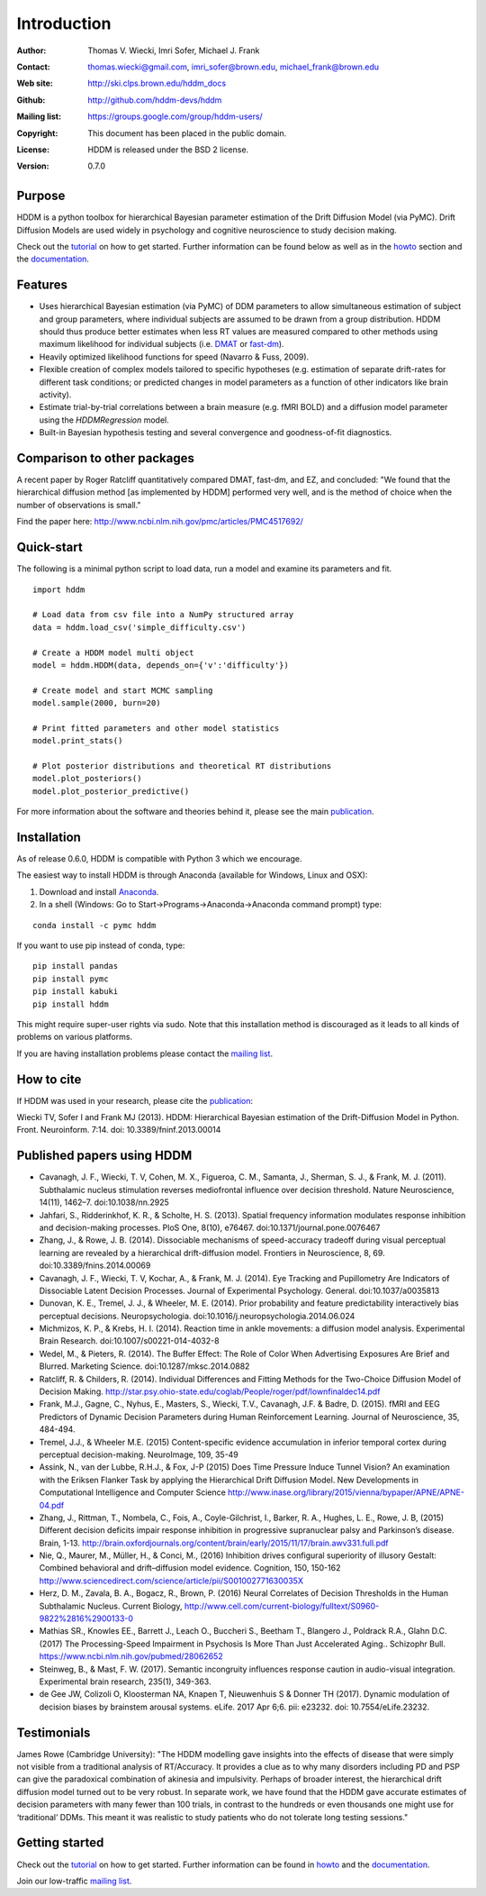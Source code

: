 ************
Introduction
************

:Author: Thomas V. Wiecki, Imri Sofer, Michael J. Frank
:Contact: thomas.wiecki@gmail.com, imri_sofer@brown.edu, michael_frank@brown.edu
:Web site: http://ski.clps.brown.edu/hddm_docs
:Github: http://github.com/hddm-devs/hddm
:Mailing list: https://groups.google.com/group/hddm-users/
:Copyright: This document has been placed in the public domain.
:License: HDDM is released under the BSD 2 license.
:Version: 0.7.0

.. image:: https://secure.travis-ci.org/hddm-devs/hddm.png?branch=master

Purpose
=======

HDDM is a python toolbox for hierarchical Bayesian parameter
estimation of the Drift Diffusion Model (via PyMC). Drift Diffusion
Models are used widely in psychology and cognitive neuroscience to
study decision making.

Check out the tutorial_ on how to get started. Further information can be found below as well as in the howto_ section and the documentation_.

Features
========

* Uses hierarchical Bayesian estimation (via PyMC) of DDM parameters
  to allow simultaneous estimation of subject and group parameters,
  where individual subjects are assumed to be drawn from a group
  distribution. HDDM should thus produce better estimates when less RT
  values are measured compared to other methods using maximum
  likelihood for individual subjects (i.e. `DMAT`_ or `fast-dm`_).

* Heavily optimized likelihood functions for speed (Navarro & Fuss, 2009).

* Flexible creation of complex models tailored to specific hypotheses
  (e.g. estimation of separate drift-rates for different task
  conditions; or predicted changes in model parameters as a function
  of other indicators like brain activity).

* Estimate trial-by-trial correlations between a brain measure
  (e.g. fMRI BOLD) and a diffusion model parameter using the
  `HDDMRegression` model.

* Built-in Bayesian hypothesis testing and several convergence and
  goodness-of-fit diagnostics.

Comparison to other packages
============================

A recent paper by Roger Ratcliff quantitatively compared DMAT, fast-dm, and EZ, and concluded: "We found that the hierarchical diffusion method [as implemented by HDDM] performed very well, and is the method of choice when the number of observations is small."

Find the paper here: http://www.ncbi.nlm.nih.gov/pmc/articles/PMC4517692/

Quick-start
===========

The following is a minimal python script to load data, run a model and
examine its parameters and fit.

::

   import hddm

   # Load data from csv file into a NumPy structured array
   data = hddm.load_csv('simple_difficulty.csv')

   # Create a HDDM model multi object
   model = hddm.HDDM(data, depends_on={'v':'difficulty'})

   # Create model and start MCMC sampling
   model.sample(2000, burn=20)

   # Print fitted parameters and other model statistics
   model.print_stats()

   # Plot posterior distributions and theoretical RT distributions
   model.plot_posteriors()
   model.plot_posterior_predictive()


For more information about the software and theories behind it,
please see the main `publication`_.

Installation
============

As of release 0.6.0, HDDM is compatible with Python 3 which we encourage.

The easiest way to install HDDM is through Anaconda (available for
Windows, Linux and OSX):

1. Download and install `Anaconda`_.
2. In a shell (Windows: Go to Start->Programs->Anaconda->Anaconda command prompt) type:

::

    conda install -c pymc hddm

If you want to use pip instead of conda, type:

::

    pip install pandas
    pip install pymc
    pip install kabuki
    pip install hddm

This might require super-user rights via sudo. Note that this
installation method is discouraged as it leads to all kinds of
problems on various platforms.

If you are having installation problems please contact the `mailing list`_.

How to cite
===========

If HDDM was used in your research, please cite the publication_:

Wiecki TV, Sofer I and Frank MJ (2013). HDDM: Hierarchical Bayesian estimation of the Drift-Diffusion Model in Python.
Front. Neuroinform. 7:14. doi: 10.3389/fninf.2013.00014

Published papers using HDDM
===========================

* Cavanagh, J. F., Wiecki, T. V, Cohen, M. X., Figueroa, C. M., Samanta, J., Sherman, S. J., & Frank, M. J. (2011). Subthalamic nucleus stimulation reverses mediofrontal influence over decision threshold. Nature Neuroscience, 14(11), 1462–7. doi:10.1038/nn.2925

* Jahfari, S., Ridderinkhof, K. R., & Scholte, H. S. (2013). Spatial frequency information modulates response inhibition and decision-making processes. PloS One, 8(10), e76467. doi:10.1371/journal.pone.0076467

* Zhang, J., & Rowe, J. B. (2014). Dissociable mechanisms of speed-accuracy tradeoff during visual perceptual learning are revealed by a hierarchical drift-diffusion model. Frontiers in Neuroscience, 8, 69. doi:10.3389/fnins.2014.00069

* Cavanagh, J. F., Wiecki, T. V, Kochar, A., & Frank, M. J. (2014). Eye Tracking and Pupillometry Are Indicators of Dissociable Latent Decision Processes. Journal of Experimental Psychology. General. doi:10.1037/a0035813

* Dunovan, K. E., Tremel, J. J., & Wheeler, M. E. (2014). Prior probability and feature predictability interactively bias perceptual decisions. Neuropsychologia. doi:10.1016/j.neuropsychologia.2014.06.024

* Michmizos, K. P., & Krebs, H. I. (2014). Reaction time in ankle movements: a diffusion model analysis. Experimental Brain Research. doi:10.1007/s00221-014-4032-8

* Wedel, M., & Pieters, R. (2014). The Buffer Effect: The Role of Color When Advertising Exposures Are Brief and Blurred. Marketing Science. doi:10.1287/mksc.2014.0882 

* Ratcliff, R. & Childers, R. (2014). Individual Differences and Fitting Methods for the Two-Choice Diffusion Model of Decision Making. http://star.psy.ohio-state.edu/coglab/People/roger/pdf/lownfinaldec14.pdf

* Frank, M.J., Gagne, C., Nyhus, E., Masters, S., Wiecki, T.V., Cavanagh, J.F. & Badre, D. (2015). fMRI and EEG Predictors of Dynamic Decision Parameters during Human Reinforcement Learning. Journal of Neuroscience, 35, 484-494.

* Tremel, J.J., & Wheeler M.E. (2015) Content-specific evidence accumulation in inferior temporal cortex during perceptual decision-making. NeuroImage, 109, 35-49

* Assink, N., van der Lubbe, R.H.J., & Fox, J-P (2015) Does Time Pressure Induce Tunnel Vision? An examination with the Eriksen Flanker Task by applying the Hierarchical Drift Diffusion Model. New Developments in Computational Intelligence and Computer Science http://www.inase.org/library/2015/vienna/bypaper/APNE/APNE-04.pdf

* Zhang, J., Rittman, T., Nombela, C., Fois, A., Coyle-Gilchrist, I., Barker, R. A., Hughes, L. E., Rowe, J. B, (2015) Different decision deficits impair response inhibition in progressive supranuclear palsy and Parkinson’s disease. Brain, 1-13. http://brain.oxfordjournals.org/content/brain/early/2015/11/17/brain.awv331.full.pdf

* Nie, Q., Maurer, M., Müller, H., & Conci, M., (2016) Inhibition drives configural superiority of illusory Gestalt: Combined behavioral and drift–diffusion model evidence. Cognition, 150, 150-162 http://www.sciencedirect.com/science/article/pii/S001002771630035X

* Herz, D. M., Zavala, B. A., Bogacz, R., Brown, P. (2016) Neural Correlates of Decision Thresholds in the Human Subthalamic Nucleus. Current Biology, http://www.cell.com/current-biology/fulltext/S0960-9822%2816%2900133-0

* Mathias SR., Knowles EE., Barrett J., Leach O., Buccheri S., Beetham T., Blangero J., Poldrack R.A., Glahn D.C. (2017) The Processing-Speed Impairment in Psychosis Is More Than Just Accelerated Aging.. Schizophr Bull. https://www.ncbi.nlm.nih.gov/pubmed/28062652

* Steinweg, B., & Mast, F. W. (2017). Semantic incongruity influences response caution in audio-visual integration. Experimental brain research, 235(1), 349-363. 

* de Gee JW, Colizoli O, Kloosterman NA, Knapen T, Nieuwenhuis S & Donner TH (2017). Dynamic modulation of decision biases by brainstem arousal systems. eLife. 2017 Apr 6;6. pii: e23232. doi: 10.7554/eLife.23232.

Testimonials
============

James Rowe (Cambridge University): "The HDDM modelling gave insights into the effects of disease that were simply not visible from a traditional analysis of RT/Accuracy. It provides a clue as to why many disorders including PD and PSP can give the paradoxical combination of akinesia and impulsivity. Perhaps of broader interest, the hierarchical drift diffusion model turned out to be very robust. In separate work, we have found that the HDDM gave accurate estimates of decision parameters with many fewer than 100 trials, in contrast to the hundreds or even thousands one might use for ‘traditional’ DDMs. This meant it was realistic to study patients who do not tolerate long testing sessions."

Getting started
===============

Check out the tutorial_ on how to get started. Further information can be found in howto_ and the documentation_.

Join our low-traffic `mailing list`_.

.. _HDDM: http://code.google.com/p/hddm/
.. _Python: http://www.python.org/
.. _PyMC: http://pymc-devs.github.com/pymc/
.. _Cython: http://www.cython.org/
.. _DMAT: http://ppw.kuleuven.be/okp/software/dmat/
.. _fast-dm: http://seehuhn.de/pages/fast-dm
.. _documentation: http://ski.clps.brown.edu/hddm_docs
.. _tutorial: http://ski.clps.brown.edu/hddm_docs/tutorial.html
.. _howto: http://ski.clps.brown.edu/hddm_docs/howto.html
.. _manual: http://ski.clps.brown.edu/hddm_docs/manual.html
.. _kabuki: https://github.com/hddm-devs/kabuki
.. _Enthought Python Distribution: http://www.enthought.com/products/edudownload.php
.. _mailing list: https://groups.google.com/group/hddm-users/
.. _SciPy Superpack: http://fonnesbeck.github.com/ScipySuperpack/
.. _Anaconda: http://docs.continuum.io/anaconda/install.html
.. _publication: http://www.frontiersin.org/Journal/10.3389/fninf.2013.00014/abstract

